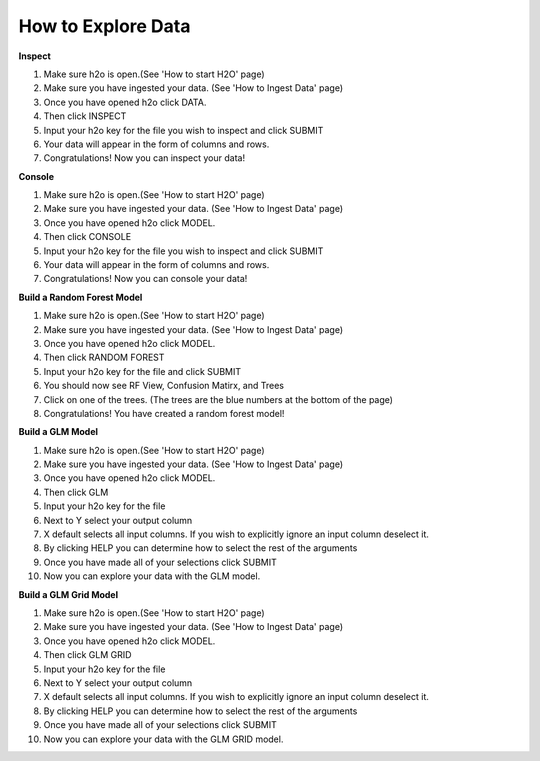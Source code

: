 =======================
**How to Explore Data**
=======================

**Inspect**

1. Make sure h2o is open.(See 'How to start H2O' page)
2. Make sure you have ingested your data. (See 'How to Ingest Data' page)
3. Once you have opened h2o click DATA.
4. Then click INSPECT
5. Input your h2o key for the file you wish to inspect and click SUBMIT
6. Your data will appear in the form of columns and rows. 
7. Congratulations! Now you can inspect your data!

**Console**

1. Make sure h2o is open.(See 'How to start H2O' page)
2. Make sure you have ingested your data. (See 'How to Ingest Data' page)
3. Once you have opened h2o click MODEL.
4. Then click CONSOLE
5. Input your h2o key for the file you wish to inspect and click SUBMIT
6. Your data will appear in the form of columns and rows. 
7. Congratulations! Now you can console your data!

**Build a Random Forest Model**

1. Make sure h2o is open.(See 'How to start H2O' page)
2. Make sure you have ingested your data. (See 'How to Ingest Data' page)
3. Once you have opened h2o click MODEL.
4. Then click RANDOM FOREST
5. Input your h2o key for the file and click SUBMIT
6. You should now see RF View, Confusion Matirx, and Trees
7. Click on one of the trees. (The trees are the blue numbers at the bottom of the page)
8. Congratulations! You have created a random forest model! 

**Build a GLM Model**

1. Make sure h2o is open.(See 'How to start H2O' page)
2. Make sure you have ingested your data. (See 'How to Ingest Data' page)
3. Once you have opened h2o click MODEL.
4. Then click GLM
5. Input your h2o key for the file
6. Next to Y select your output column
7. X default selects all input columns. If you wish to explicitly ignore an input column deselect it. 
8. By clicking HELP you can determine how to select the rest of the arguments
9. Once you have made all of your selections click SUBMIT 
10. Now you can explore your data with the GLM model. 

**Build a GLM Grid Model**

1. Make sure h2o is open.(See 'How to start H2O' page)
2. Make sure you have ingested your data. (See 'How to Ingest Data' page)
3. Once you have opened h2o click MODEL.
4. Then click GLM GRID
5. Input your h2o key for the file
6. Next to Y select your output column
7. X default selects all input columns. If you wish to explicitly ignore an input column deselect it. 
8. By clicking HELP you can determine how to select the rest of the arguments
9. Once you have made all of your selections click SUBMIT 
10. Now you can explore your data with the GLM GRID model. 
